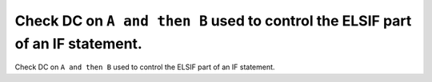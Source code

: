 Check DC on ``A and then B`` used to control the ELSIF part of an IF statement.
===============================================================================

Check DC on ``A and then B`` used to control the ELSIF part of an IF statement.
